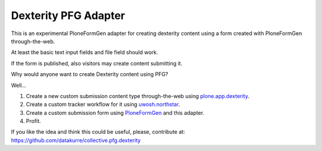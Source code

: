 Dexterity PFG Adapter
=====================

This is an experimental PloneFormGen adapter for creating dexterity content
using a form created with PloneFormGen through-the-web.

At least the basic text input fields and file field should work.

If the form is published, also visitors may create content submitting it.

Why would anyone want to create Dexterity content using PFG?

Well...

1. Create a new custom submission content type through-the-web using
   `plone.app.dexterity <http://pypi.python.org/pypi/plone.app.dexterity>`_.
2. Create a custom tracker workflow for it using
   `uwosh.northstar <http://pypi.python.org/pypi/uwosh.northstar>`_.
3. Create a custom submission form using
   `PloneFormGen <http://pypi.python.org/pypi/Products.PloneFormGen>`_
   and this adapter.
4. Profit.

If you like the idea and think this could be useful, please, contribute at:
https://github.com/datakurre/collective.pfg.dexterity
